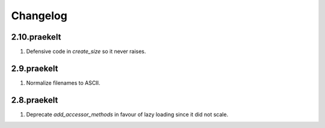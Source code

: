 Changelog
=========

2.10.praekelt
-------------
#. Defensive code in `create_size` so it never raises.

2.9.praekelt
------------
#. Normalize filenames to ASCII.

2.8.praekelt
------------
#. Deprecate `add_accessor_methods` in favour of lazy loading since it did not scale.

